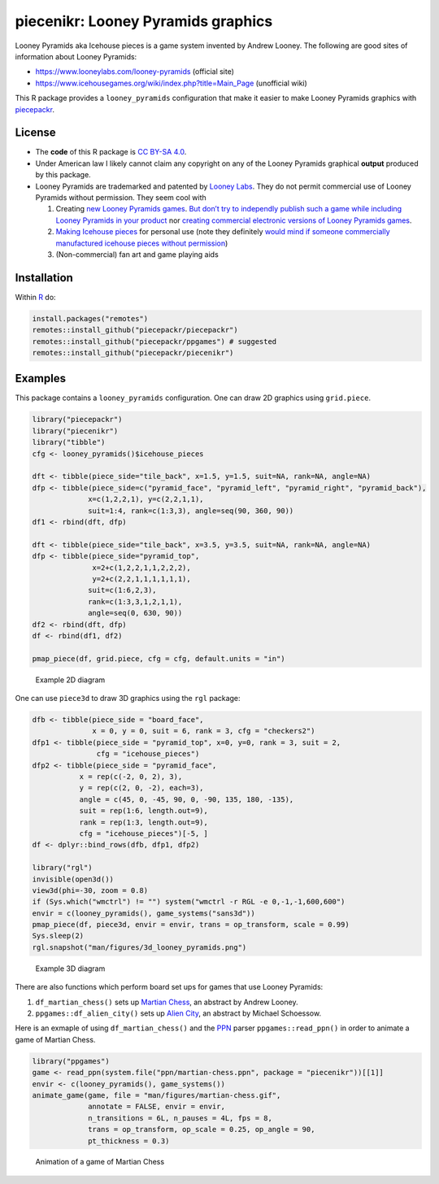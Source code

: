 piecenikr: Looney Pyramids graphics
===================================

.. image:: https://travis-ci.org/piecepackr/piecenikr.png?branch=master
    :target: https://travis-ci.org/piecepackr/piecenikr
    :alt: Build Status

.. image:: https://ci.appveyor.com/api/projects/status/github/piecepackr/piecenikr?branch=master&svg=true 
    :target: https://ci.appveyor.com/project/piecepackr/piecenikr
    :alt: AppVeyor Build Status

.. image:: https://img.shields.io/codecov/c/github/piecepackr/piecenikr/master.svg
    :target: https://codecov.io/github/piecepackr/piecenikr?branch=master
    :alt: Coverage Status

.. image:: http://www.repostatus.org/badges/latest/wip.svg
   :alt: Project Status: WIP – Initial development is in progress, but there has not yet been a stable, usable release suitable for the public.
   :target: http://www.repostatus.org/#wip


.. _piecepackr: https://github.com/piecepackr/piecepackr
.. _R: https://www.r-project.org/



Looney Pyramids aka Icehouse pieces is a game system invented by Andrew
Looney. The following are good sites of information about Looney
Pyramids:

-  https://www.looneylabs.com/looney-pyramids (official site)
-  https://www.icehousegames.org/wiki/index.php?title=Main_Page
   (unofficial wiki)

This R package provides a ``looney_pyramids`` configuration that make it
easier to make Looney Pyramids graphics with piecepackr_.

License
-------

-  The **code** of this R package is `CC BY-SA
   4.0 <https://creativecommons.org/licenses/by-sa/4.0/>`__.

-  Under American law I likely cannot claim any copyright on any of the
   Looney Pyramids graphical **output** produced by this package.

-  Looney Pyramids are trademarked and patented by `Looney
   Labs <https://www.looneylabs.com/>`__. They do not permit commercial
   use of Looney Pyramids without permission. They seem cool with

   1. Creating `new Looney Pyramids
      games <https://www.icehousegames.org/wiki/index.php?title=Community_Games>`__.
      `But don’t try to independly publish such a game while including
      Looney Pyramids in your
      product <https://faq.looneylabs.com/non-gameplay-questions/working-with-looney-labs#1770>`__
      nor `creating commercial electronic versions of Looney Pyramids
      games <https://www.looneylabs.com/looney-labs-electronic-arcade>`__.
   2. `Making Icehouse
      pieces <https://www.icehousegames.org/wiki/index.php?title=Making_pieces>`__
      for personal use (note they definitely `would mind if someone
      commercially manufactured icehouse pieces without
      permission <http://wunderland.com/WTS/Andy/Games/PatentsAndLawsuits.html>`__)
   3. (Non-commercial) fan art and game playing aids

Installation
------------

Within R_ do:

.. code:: r

    install.packages("remotes")
    remotes::install_github("piecepackr/piecepackr")
    remotes::install_github("piecepackr/ppgames") # suggested
    remotes::install_github("piecepackr/piecenikr")

Examples
--------

This package contains a ``looney_pyramids`` configuration. One can draw
2D graphics using ``grid.piece``.


.. sourcecode:: r
    

    library("piecepackr")
    library("piecenikr")
    library("tibble")
    cfg <- looney_pyramids()$icehouse_pieces
    
    dft <- tibble(piece_side="tile_back", x=1.5, y=1.5, suit=NA, rank=NA, angle=NA)
    dfp <- tibble(piece_side=c("pyramid_face", "pyramid_left", "pyramid_right", "pyramid_back"),
                 x=c(1,2,2,1), y=c(2,2,1,1), 
                 suit=1:4, rank=c(1:3,3), angle=seq(90, 360, 90))
    df1 <- rbind(dft, dfp)
    
    dft <- tibble(piece_side="tile_back", x=3.5, y=3.5, suit=NA, rank=NA, angle=NA)
    dfp <- tibble(piece_side="pyramid_top",
                  x=2+c(1,2,2,1,1,2,2,2),
                  y=2+c(2,2,1,1,1,1,1,1),
                 suit=c(1:6,2,3), 
                 rank=c(1:3,3,1,2,1,1), 
                 angle=seq(0, 630, 90))
    df2 <- rbind(dft, dfp)
    df <- rbind(df1, df2)
    
    pmap_piece(df, grid.piece, cfg = cfg, default.units = "in")

.. figure:: man/figures/README-intro2D-1.png
    :alt: Example 2D diagram

    Example 2D diagram

One can use ``piece3d`` to draw 3D graphics using the ``rgl`` package:


.. sourcecode:: r
    

    dfb <- tibble(piece_side = "board_face",
                  x = 0, y = 0, suit = 6, rank = 3, cfg = "checkers2")
    dfp1 <- tibble(piece_side = "pyramid_top", x=0, y=0, rank = 3, suit = 2,
                   cfg = "icehouse_pieces")
    dfp2 <- tibble(piece_side = "pyramid_face", 
               x = rep(c(-2, 0, 2), 3),
               y = rep(c(2, 0, -2), each=3),
               angle = c(45, 0, -45, 90, 0, -90, 135, 180, -135),
               suit = rep(1:6, length.out=9), 
               rank = rep(1:3, length.out=9),
               cfg = "icehouse_pieces")[-5, ]
    df <- dplyr::bind_rows(dfb, dfp1, dfp2)
    
    library("rgl")
    invisible(open3d())
    view3d(phi=-30, zoom = 0.8)
    if (Sys.which("wmctrl") != "") system("wmctrl -r RGL -e 0,-1,-1,600,600")
    envir = c(looney_pyramids(), game_systems("sans3d"))
    pmap_piece(df, piece3d, envir = envir, trans = op_transform, scale = 0.99)
    Sys.sleep(2)
    rgl.snapshot("man/figures/3d_looney_pyramids.png")


.. figure:: man/figures/3d_looney_pyramids.png
   :alt: Example 3D diagram

   Example 3D diagram

There are also functions which perform board set ups for games that use Looney Pyramids:

1. ``df_martian_chess()`` sets up `Martian Chess <https://www.looneylabs.com/rules/martian-chess>`_, an abstract by Andrew Looney.
2. ``ppgames::df_alien_city()`` sets up `Alien City <http://www.ludism.org/ppwiki/AlienCity>`_, an abstract by Michael Schoessow.

Here is an exmaple of using ``df_martian_chess()`` and the `PPN <https://trevorldavis.com/piecepackr/portable-piecepack-notation.html>`_ parser ``ppgames::read_ppn()`` in order to animate a game of Martian Chess.


.. sourcecode:: r
    

    library("ppgames")
    game <- read_ppn(system.file("ppn/martian-chess.ppn", package = "piecenikr"))[[1]]
    envir <- c(looney_pyramids(), game_systems())
    animate_game(game, file = "man/figures/martian-chess.gif",
                 annotate = FALSE, envir = envir,
                 n_transitions = 6L, n_pauses = 4L, fps = 8,
                 trans = op_transform, op_scale = 0.25, op_angle = 90,
                 pt_thickness = 0.3)


.. figure:: man/figures/martian-chess.gif
   :alt: Animation of a game of Martian Chess

   Animation of a game of Martian Chess
